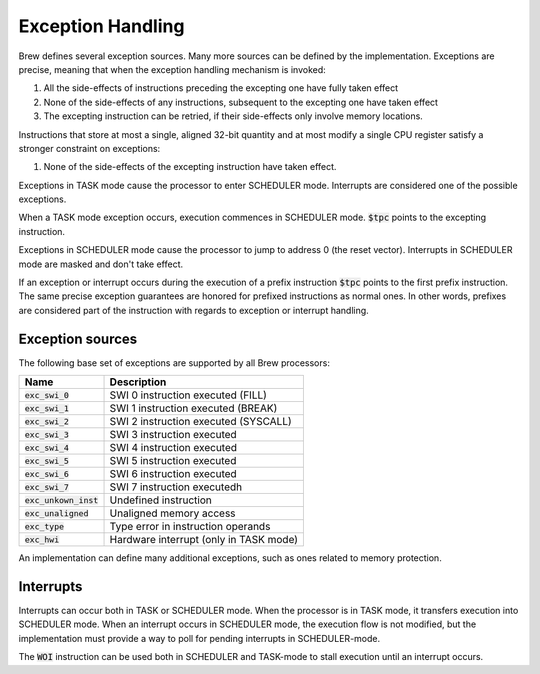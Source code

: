 Exception Handling
==================

Brew defines several exception sources. Many more sources can be defined by the implementation. Exceptions are precise, meaning that when the exception handling mechanism is invoked:

#. All the side-effects of instructions preceding the excepting one have fully taken effect
#. None of the side-effects of any instructions, subsequent to the excepting one have taken effect
#. The excepting instruction can be retried, if their side-effects only involve memory locations.

Instructions that store at most a single, aligned 32-bit quantity and at most modify a single CPU register satisfy a stronger constraint on exceptions:

#. None of the side-effects of the excepting instruction have taken effect.

Exceptions in TASK mode cause the processor to enter SCHEDULER mode. Interrupts are considered one of the possible exceptions.

When a TASK mode exception occurs, execution commences in SCHEDULER mode. :code:`$tpc` points to the excepting instruction.

Exceptions in SCHEDULER mode cause the processor to jump to address 0 (the reset vector). Interrupts in SCHEDULER mode are masked and don't take effect.

If an exception or interrupt occurs during the execution of a prefix instruction :code:`$tpc` points to the first prefix instruction. The same precise exception guarantees are honored for prefixed instructions as normal ones. In other words, prefixes are considered part of the instruction with regards to exception or interrupt handling.

Exception sources
-----------------

The following base set of exceptions are supported by all Brew processors:

======================== =================================
Name                     Description
======================== =================================
:code:`exc_swi_0`        SWI 0 instruction executed (FILL)
:code:`exc_swi_1`        SWI 1 instruction executed (BREAK)
:code:`exc_swi_2`        SWI 2 instruction executed (SYSCALL)
:code:`exc_swi_3`        SWI 3 instruction executed
:code:`exc_swi_4`        SWI 4 instruction executed
:code:`exc_swi_5`        SWI 5 instruction executed
:code:`exc_swi_6`        SWI 6 instruction executed
:code:`exc_swi_7`        SWI 7 instruction executedh
:code:`exc_unkown_inst`  Undefined instruction
:code:`exc_unaligned`    Unaligned memory access
:code:`exc_type`         Type error in instruction operands
:code:`exc_hwi`          Hardware interrupt (only in TASK mode)
======================== =================================

An implementation can define many additional exceptions, such as ones related to memory protection.

Interrupts
----------

Interrupts can occur both in TASK or SCHEDULER mode. When the processor is in TASK mode, it transfers execution into SCHEDULER mode. When an interrupt occurs in SCHEDULER mode, the execution flow is not modified, but the implementation must provide a way to poll for pending interrupts in SCHEDULER-mode.

The :code:`WOI` instruction can be used both in SCHEDULER and TASK-mode to stall execution until an interrupt occurs.
